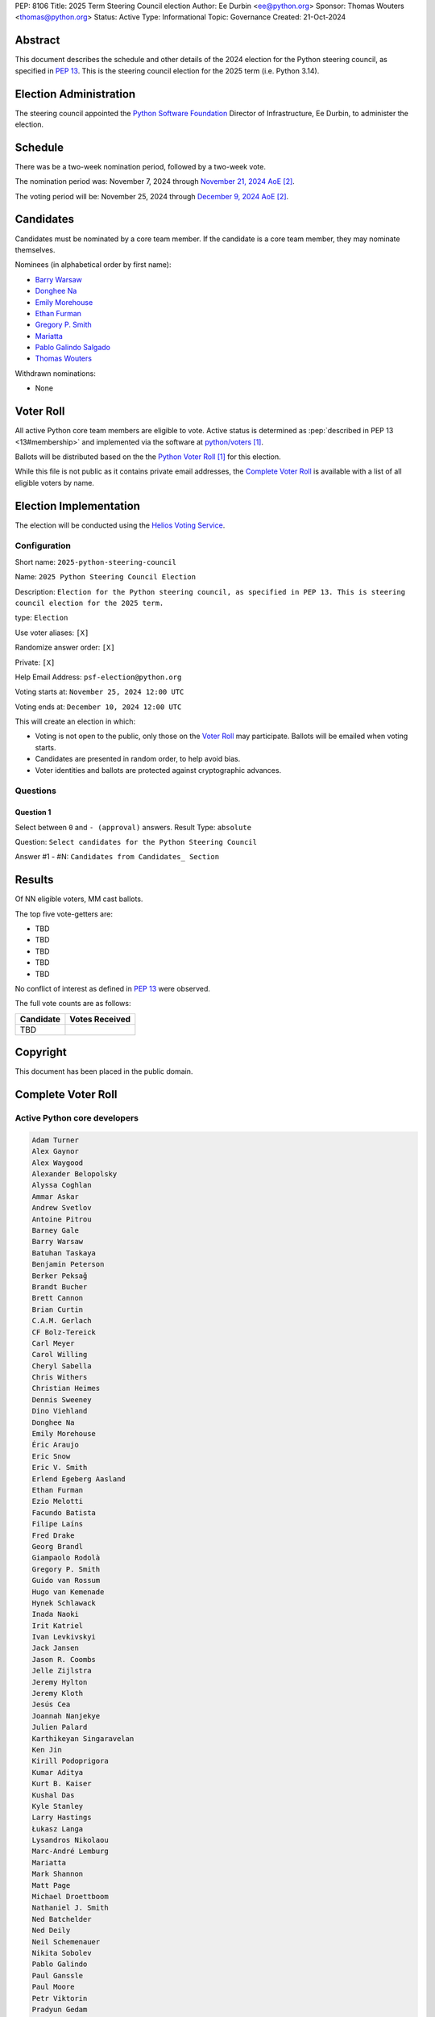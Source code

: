 PEP: 8106
Title: 2025 Term Steering Council election
Author: Ee Durbin <ee@python.org>
Sponsor: Thomas Wouters <thomas@python.org>
Status: Active
Type: Informational
Topic: Governance
Created: 21-Oct-2024


Abstract
========

This document describes the schedule and other details of the
2024 election for the Python steering council, as specified in
:pep:`13`. This is the steering council election for the 2025 term
(i.e. Python 3.14).


Election Administration
=======================

The steering council appointed the
`Python Software Foundation <https://www.python.org/psf-landing/>`__
Director of Infrastructure, Ee Durbin, to administer the election.


Schedule
========

There was be a two-week nomination period, followed by a two-week
vote.

The nomination period was: November 7, 2024 through `November 21, 2024 AoE
<https://www.timeanddate.com/worldclock/fixedtime.html?msg=Python+Steering+Council+nominations+close&iso=20241122T00&p1=3399>`_ [#note-aoe]_.

The voting period will be: November 25, 2024 through `December 9, 2024 AoE
<https://www.timeanddate.com/worldclock/fixedtime.html?msg=Python+Steering+Council+voting+closes&iso=20241210T00&p1=3399>`_ [#note-aoe]_.


Candidates
==========

Candidates must be nominated by a core team member. If the candidate
is a core team member, they may nominate themselves.

Nominees (in alphabetical order by first name):

- `Barry Warsaw <https://discuss.python.org/t/steering-council-nominations-barry-warsaw-2025-term/71732/>`_
- `Donghee Na <https://discuss.python.org/t/steering-council-nomination-donghee-na-2025-term/71731>`_
- `Emily Morehouse <https://discuss.python.org/t/steering-council-nomination-emily-morehouse-2025-term/71824>`_
- `Ethan Furman <https://discuss.python.org/t/steering-council-nomination-ethan-furman-2025-term/71899>`_
- `Gregory P. Smith <https://discuss.python.org/t/steering-council-nomination-gregory-p-smith-2025-term/71947>`_
- `Mariatta <https://discuss.python.org/t/steering-council-nomination-mariatta-2025-term/71950>`_
- `Pablo Galindo Salgado <https://discuss.python.org/t/steering-council-nomination-pablo-galindo-salgado-2025-term/71915>`_
- `Thomas Wouters <https://discuss.python.org/t/steering-council-nomination-thomas-wouters-2025-term/71792>`_

Withdrawn nominations:

- None

Voter Roll
==========

All active Python core team members are eligible to vote. Active status
is determined as :pep:`described in PEP 13 <13#membership>`
and implemented via the software at `python/voters <https://github.com/python/voters>`_
[#note-voters]_.

Ballots will be distributed based on the the `Python Voter Roll
<https://github.com/python/voters/blob/master/voter-files/>`_ [#note-voters]_
for this election.

While this file is not public as it contains private email addresses, the
`Complete Voter Roll`_ is available with a list of all eligible voters by name.

Election Implementation
=======================

The election will be conducted using the `Helios Voting Service
<https://heliosvoting.org>`__.


Configuration
-------------

Short name: ``2025-python-steering-council``

Name: ``2025 Python Steering Council Election``

Description: ``Election for the Python steering council, as specified in PEP 13. This is steering council election for the 2025 term.``

type: ``Election``

Use voter aliases: ``[X]``

Randomize answer order: ``[X]``

Private: ``[X]``

Help Email Address: ``psf-election@python.org``

Voting starts at: ``November 25, 2024 12:00 UTC``

Voting ends at: ``December 10, 2024 12:00 UTC``

This will create an election in which:

* Voting is not open to the public, only those on the `Voter Roll`_ may
  participate. Ballots will be emailed when voting starts.
* Candidates are presented in random order, to help avoid bias.
* Voter identities and ballots are protected against cryptographic advances.

Questions
---------

Question 1
~~~~~~~~~~

Select between ``0`` and ``- (approval)`` answers. Result Type: ``absolute``

Question: ``Select candidates for the Python Steering Council``

Answer #1 - #N: ``Candidates from Candidates_ Section``



Results
=======

Of NN eligible voters, MM cast ballots.

The top five vote-getters are:

* TBD
* TBD
* TBD
* TBD
* TBD

No conflict of interest as defined in :pep:`13` were observed.

The full vote counts are as follows:

+-----------------------+----------------+
| Candidate             | Votes Received |
+=======================+================+
| TBD                   |                |
+-----------------------+----------------+

Copyright
=========

This document has been placed in the public domain.


Complete Voter Roll
===================

Active Python core developers
-----------------------------

.. code-block:: text

   Adam Turner
   Alex Gaynor
   Alex Waygood
   Alexander Belopolsky
   Alyssa Coghlan
   Ammar Askar
   Andrew Svetlov
   Antoine Pitrou
   Barney Gale
   Barry Warsaw
   Batuhan Taskaya
   Benjamin Peterson
   Berker Peksağ
   Brandt Bucher
   Brett Cannon
   Brian Curtin
   C.A.M. Gerlach
   CF Bolz-Tereick
   Carl Meyer
   Carol Willing
   Cheryl Sabella
   Chris Withers
   Christian Heimes
   Dennis Sweeney
   Dino Viehland
   Donghee Na
   Emily Morehouse
   Éric Araujo
   Eric Snow
   Eric V. Smith
   Erlend Egeberg Aasland
   Ethan Furman
   Ezio Melotti
   Facundo Batista
   Filipe Laíns
   Fred Drake
   Georg Brandl
   Giampaolo Rodolà
   Gregory P. Smith
   Guido van Rossum
   Hugo van Kemenade
   Hynek Schlawack
   Inada Naoki
   Irit Katriel
   Ivan Levkivskyi
   Jack Jansen
   Jason R. Coombs
   Jelle Zijlstra
   Jeremy Hylton
   Jeremy Kloth
   Jesús Cea
   Joannah Nanjekye
   Julien Palard
   Karthikeyan Singaravelan
   Ken Jin
   Kirill Podoprigora
   Kumar Aditya
   Kurt B. Kaiser
   Kushal Das
   Kyle Stanley
   Larry Hastings
   Łukasz Langa
   Lysandros Nikolaou
   Marc-André Lemburg
   Mariatta
   Mark Shannon
   Matt Page
   Michael Droettboom
   Nathaniel J. Smith
   Ned Batchelder
   Ned Deily
   Neil Schemenauer
   Nikita Sobolev
   Pablo Galindo
   Paul Ganssle
   Paul Moore
   Petr Viktorin
   Pradyun Gedam
   R. David Murray
   Raymond Hettinger
   Ronald Oussoren
   Russell Keith-Magee
   Sam Gross
   Savannah Ostrowski
   Senthil Kumaran
   Serhiy Storchaka
   Shantanu Jain
   Stefan Behnel
   Steve Dower
   Stéphane Wirtel
   Tal Einat
   Terry Jan Reedy
   Thomas Wouters
   Tian Gao
   Tim Golden
   Tim Peters
   Victor Stinner
   Vinay Sajip
   Yury Selivanov
   Zachary Ware


.. [#note-voters] This repository is private and accessible only to Python Core
   Developers, administrators, and Python Software Foundation Staff as it
   contains personal email addresses.
.. [#note-aoe] AoE: `Anywhere on Earth <https://www.ieee802.org/16/aoe.html>`_.
